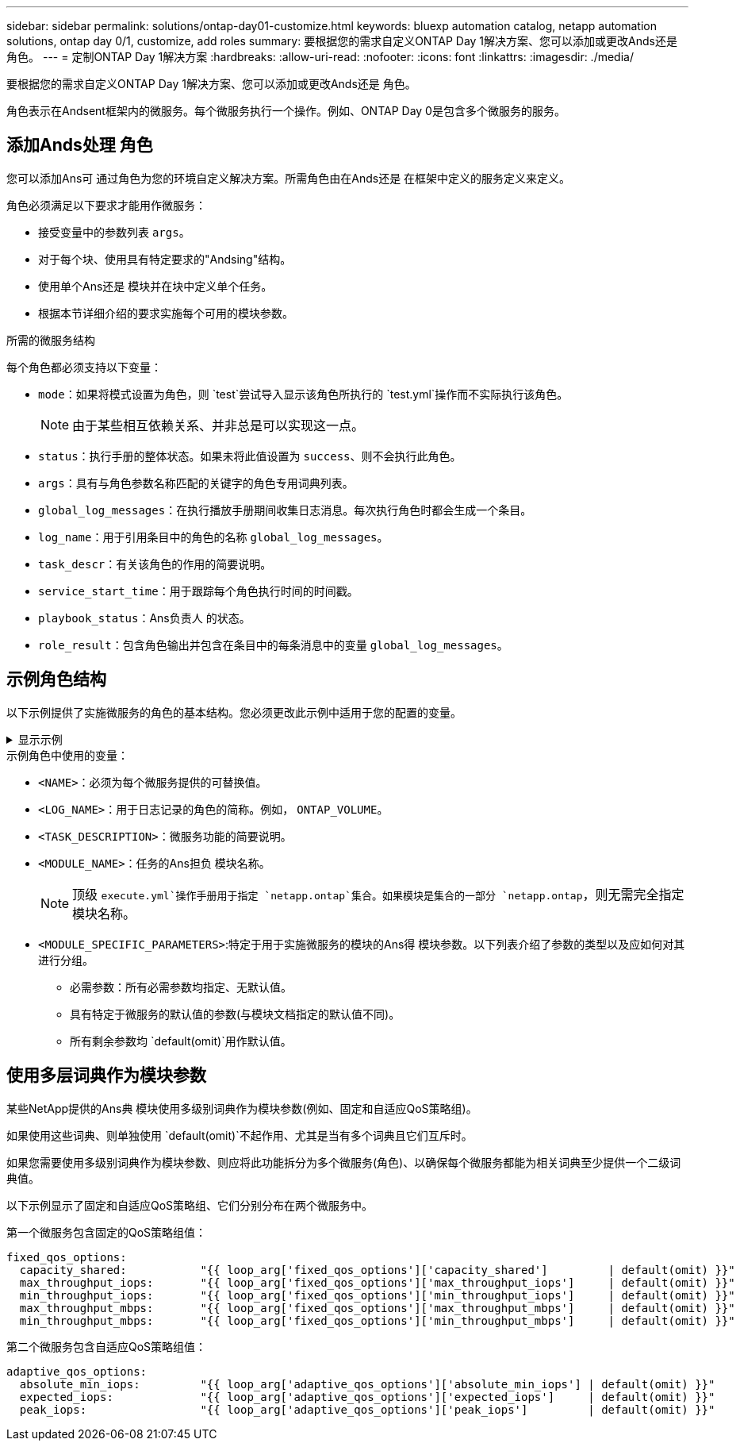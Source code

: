---
sidebar: sidebar 
permalink: solutions/ontap-day01-customize.html 
keywords: bluexp automation catalog, netapp automation solutions, ontap day 0/1, customize, add roles 
summary: 要根据您的需求自定义ONTAP Day 1解决方案、您可以添加或更改Ands还是 角色。 
---
= 定制ONTAP Day 1解决方案
:hardbreaks:
:allow-uri-read: 
:nofooter: 
:icons: font
:linkattrs: 
:imagesdir: ./media/


[role="lead"]
要根据您的需求自定义ONTAP Day 1解决方案、您可以添加或更改Ands还是 角色。

角色表示在Andsent框架内的微服务。每个微服务执行一个操作。例如、ONTAP Day 0是包含多个微服务的服务。



== 添加Ands处理 角色

您可以添加Ans可 通过角色为您的环境自定义解决方案。所需角色由在Ands还是 在框架中定义的服务定义来定义。

角色必须满足以下要求才能用作微服务：

* 接受变量中的参数列表 `args`。
* 对于每个块、使用具有特定要求的"Andsing"结构。
* 使用单个Ans还是 模块并在块中定义单个任务。
* 根据本节详细介绍的要求实施每个可用的模块参数。


.所需的微服务结构
每个角色都必须支持以下变量：

* `mode`：如果将模式设置为角色，则 `test`尝试导入显示该角色所执行的 `test.yml`操作而不实际执行该角色。
+

NOTE: 由于某些相互依赖关系、并非总是可以实现这一点。

* `status`：执行手册的整体状态。如果未将此值设置为 `success`、则不会执行此角色。
* `args`：具有与角色参数名称匹配的关键字的角色专用词典列表。
* `global_log_messages`：在执行播放手册期间收集日志消息。每次执行角色时都会生成一个条目。
* `log_name`：用于引用条目中的角色的名称 `global_log_messages`。
* `task_descr`：有关该角色的作用的简要说明。
* `service_start_time`：用于跟踪每个角色执行时间的时间戳。
* `playbook_status`：Ans负责人 的状态。
* `role_result`：包含角色输出并包含在条目中的每条消息中的变量 `global_log_messages`。




== 示例角色结构

以下示例提供了实施微服务的角色的基本结构。您必须更改此示例中适用于您的配置的变量。

.显示示例
[%collapsible]
====
基本角色结构：

[source, cli]
----
- name:  Set some role attributes
  set_fact:
    log_name:     "<LOG_NAME>"
    task_descr:   "<TASK_DESCRIPTION>"

-  name: "{{ log_name }}"
   block:
      -  set_fact:
            service_start_time: "{{ lookup('pipe', 'date +%Y%m%d%H%M%S') }}"

      -  name: "Provision the new user"
         <MODULE_NAME>:
            #-------------------------------------------------------------
            # COMMON ATTRIBUTES
            #-------------------------------------------------------------
            hostname:            "{{ clusters[loop_arg['hostname']]['mgmt_ip'] }}"
            username:            "{{ clusters[loop_arg['hostname']]['username'] }}"
            password:            "{{ clusters[loop_arg['hostname']]['password'] }}"

            cert_filepath:       "{{ loop_arg['cert_filepath']                | default(omit) }}"
            feature_flags:       "{{ loop_arg['feature_flags']                | default(omit) }}"
            http_port:           "{{ loop_arg['http_port']                    | default(omit) }}"
            https:               "{{ loop_arg['https']                        | default('true') }}"
            ontapi:              "{{ loop_arg['ontapi']                       | default(omit) }}"
            key_filepath:        "{{ loop_arg['key_filepath']                 | default(omit) }}"
            use_rest:            "{{ loop_arg['use_rest']                     | default(omit) }}"
            validate_certs:      "{{ loop_arg['validate_certs']               | default('false') }}"

            <MODULE_SPECIFIC_PARAMETERS>
            #-------------------------------------------------------------
            # REQUIRED ATTRIBUTES
            #-------------------------------------------------------------
            required_parameter:     "{{ loop_arg['required_parameter'] }}"
            #-------------------------------------------------------------
            # ATTRIBUTES w/ DEFAULTS
            #-------------------------------------------------------------
            defaulted_parameter:    "{{ loop_arg['defaulted_parameter'] | default('default_value') }}"
            #-------------------------------------------------------------
            # OPTIONAL ATTRIBUTES
            #-------------------------------------------------------------
            optional_parameter:     "{{ loop_arg['optional_parameter'] | default(omit) }}"
         loop:    "{{ args }}"
         loop_control:
            loop_var:   loop_arg
         register:   role_result

   rescue:
      -  name: Set role status to FAIL
         set_fact:
            playbook_status:   "failed"

   always:
      -  name: add log msg
         vars:
            role_log:
               role: "{{ log_name }}"
               timestamp:
                  start_time: "{{service_start_time}}"
                  end_time: "{{ lookup('pipe', 'date +%Y-%m-%d@%H:%M:%S') }}"
               service_status: "{{ playbook_status }}"
               result: "{{role_result}}"
         set_fact:
            global_log_msgs:   "{{ global_log_msgs + [ role_log ] }}"
----
====
.示例角色中使用的变量：
* `<NAME>`：必须为每个微服务提供的可替换值。
* `<LOG_NAME>`：用于日志记录的角色的简称。例如， `ONTAP_VOLUME`。
* `<TASK_DESCRIPTION>`：微服务功能的简要说明。
* `<MODULE_NAME>`：任务的Ans担负 模块名称。
+

NOTE: 顶级 `execute.yml`操作手册用于指定 `netapp.ontap`集合。如果模块是集合的一部分 `netapp.ontap`，则无需完全指定模块名称。

* `<MODULE_SPECIFIC_PARAMETERS>`:特定于用于实施微服务的模块的Ans得 模块参数。以下列表介绍了参数的类型以及应如何对其进行分组。
+
** 必需参数：所有必需参数均指定、无默认值。
** 具有特定于微服务的默认值的参数(与模块文档指定的默认值不同)。
** 所有剩余参数均 `default(omit)`用作默认值。






== 使用多层词典作为模块参数

某些NetApp提供的Ans典 模块使用多级别词典作为模块参数(例如、固定和自适应QoS策略组)。

如果使用这些词典、则单独使用 `default(omit)`不起作用、尤其是当有多个词典且它们互斥时。

如果您需要使用多级别词典作为模块参数、则应将此功能拆分为多个微服务(角色)、以确保每个微服务都能为相关词典至少提供一个二级词典值。

以下示例显示了固定和自适应QoS策略组、它们分别分布在两个微服务中。

第一个微服务包含固定的QoS策略组值：

[listing]
----
fixed_qos_options:
  capacity_shared:           "{{ loop_arg['fixed_qos_options']['capacity_shared']         | default(omit) }}"
  max_throughput_iops:       "{{ loop_arg['fixed_qos_options']['max_throughput_iops']     | default(omit) }}"
  min_throughput_iops:       "{{ loop_arg['fixed_qos_options']['min_throughput_iops']     | default(omit) }}"
  max_throughput_mbps:       "{{ loop_arg['fixed_qos_options']['max_throughput_mbps']     | default(omit) }}"
  min_throughput_mbps:       "{{ loop_arg['fixed_qos_options']['min_throughput_mbps']     | default(omit) }}"

----
第二个微服务包含自适应QoS策略组值：

[listing]
----
adaptive_qos_options:
  absolute_min_iops:         "{{ loop_arg['adaptive_qos_options']['absolute_min_iops'] | default(omit) }}"
  expected_iops:             "{{ loop_arg['adaptive_qos_options']['expected_iops']     | default(omit) }}"
  peak_iops:                 "{{ loop_arg['adaptive_qos_options']['peak_iops']         | default(omit) }}"

----